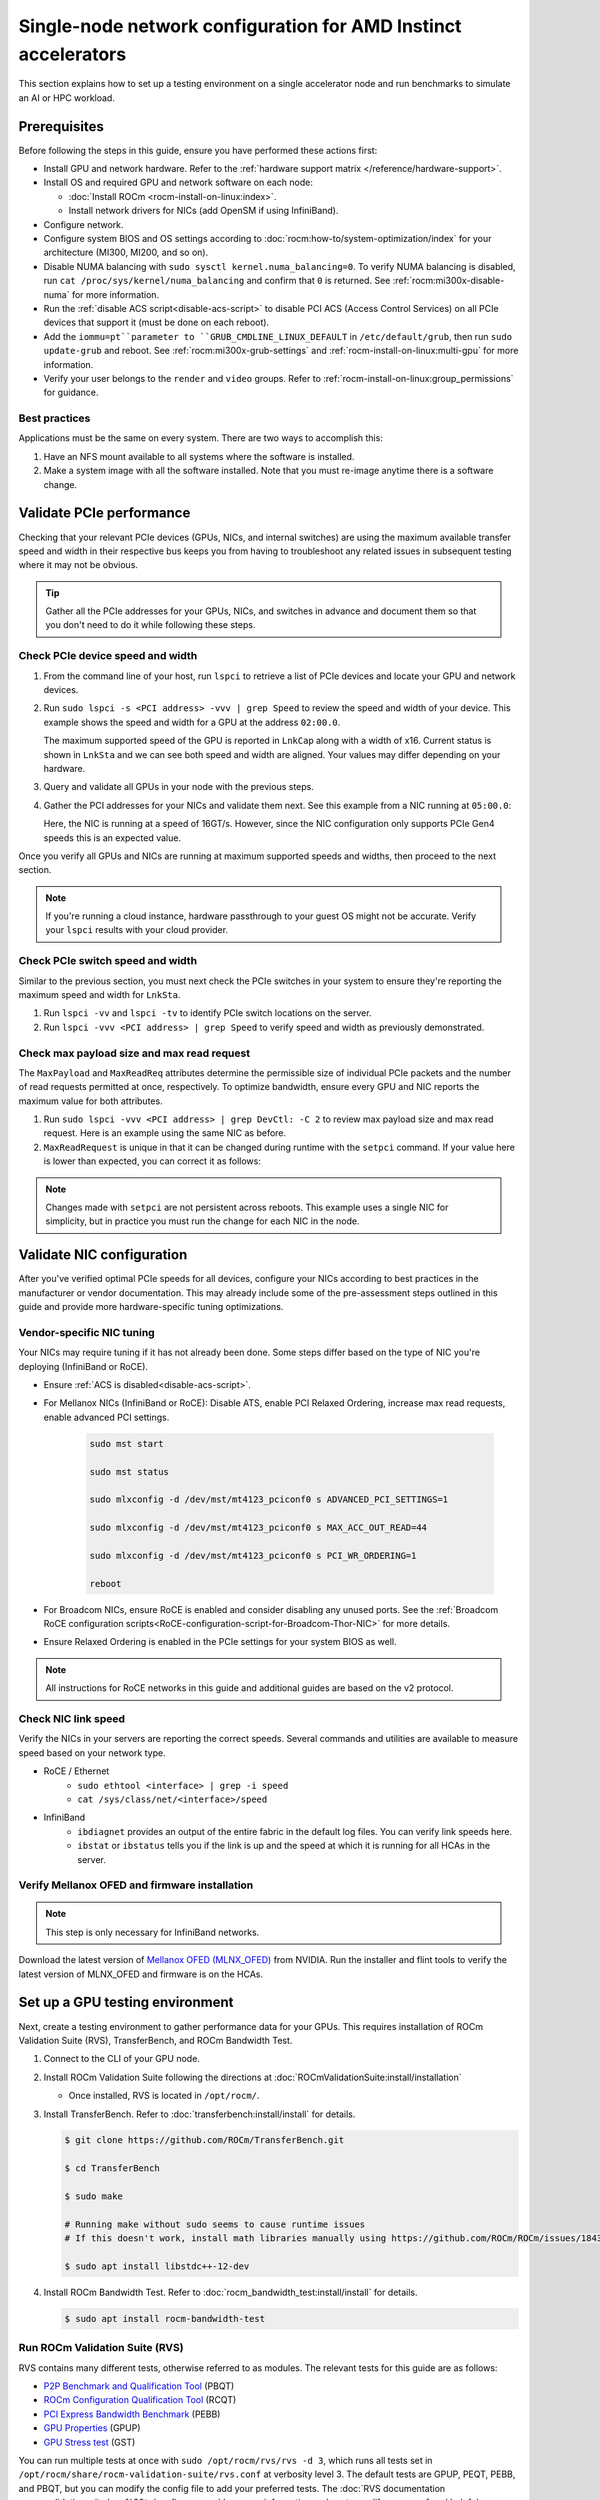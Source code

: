.. meta::
   :description: Learn how to configure a single node for network testing.
   :keywords: network validation, DCGPU, single node, ROCm, RCCL, machine learning, LLM, usage, tutorial

***************************************************************
Single-node network configuration for AMD Instinct accelerators
***************************************************************

This section explains how to set up a testing environment on a single
accelerator node and run benchmarks to simulate an AI or HPC workload.

Prerequisites
=============

Before following the steps in this guide, ensure you have performed these
actions first:

* Install GPU and network hardware. Refer to the
  :ref:`hardware support matrix </reference/hardware-support>`.

* Install OS and required GPU and network software on each node:

  * :doc:`Install ROCm <rocm-install-on-linux:index>`.

  * Install network drivers for NICs (add OpenSM if using InfiniBand).

* Configure network.

* Configure system BIOS and OS settings according to
  :doc:`rocm:how-to/system-optimization/index` for your architecture
  (MI300, MI200, and so on).

* Disable NUMA balancing with ``sudo sysctl kernel.numa_balancing=0``. To verify
  NUMA balancing is disabled, run ``cat /proc/sys/kernel/numa_balancing`` and
  confirm that ``0`` is returned. See :ref:`rocm:mi300x-disable-numa` for more
  information.

* Run the :ref:`disable ACS script<disable-acs-script>` to disable PCI ACS
  (Access Control Services) on all PCIe devices that support it (must be done
  on each reboot). 

* Add the ``iommu=pt``parameter to ``GRUB_CMDLINE_LINUX_DEFAULT`` in
  ``/etc/default/grub``, then run ``sudo update-grub`` and reboot. See
  :ref:`rocm:mi300x-grub-settings` and :ref:`rocm-install-on-linux:multi-gpu`
  for more information.

* Verify your user belongs to the ``render`` and ``video`` groups. Refer to
  :ref:`rocm-install-on-linux:group_permissions` for guidance.

Best practices
--------------

Applications must be the same on every system. There are two ways to accomplish
this: 

#. Have an NFS mount available to all systems where the software is installed. 

#. Make a system image with all the software installed. Note that you must
   re-image anytime there is a software change.

Validate PCIe performance
=========================

Checking that your relevant PCIe devices (GPUs, NICs, and internal switches) are
using the maximum available transfer speed and width in their respective bus
keeps you from having to troubleshoot any related issues in subsequent testing
where it may not be obvious.

.. tip::

   Gather all the PCIe addresses for your GPUs, NICs, and switches in advance
   and document them so that you don't need to do it while following these
   steps.

Check PCIe device speed and width
---------------------------------

#. From the command line of your host, run ``lspci`` to retrieve a list of PCIe
   devices and locate your GPU and network devices.

#. Run ``sudo lspci -s <PCI address> -vvv | grep Speed`` to review the speed and
   width of your device. This example shows the speed and width for a GPU at the
   address ``02:00.0``.

   .. tab-set::

      .. tab-item:: Shell output

         .. code-block:: shell

            $ sudo lspci -s 02:00.0 -vvv | grep Speed

            LnkCap: Port #0, Speed 32GT/s, Width x16, ASPM L0s L1, Exit Latency L0s <64ns, L1 <1us
            LnkSta: Speed 32GT/s (ok), Width x16 (ok)      

      .. tab-item:: Commands       

         ::                                   

            sudo lspci -s 02:00.0 -vvv | grep Speed

   The maximum supported speed of the GPU is reported in ``LnkCap`` along with a width of x16. Current status is shown in ``LnkSta`` and we can see both speed and width are aligned. Your values may differ depending on your hardware.

#. Query and validate all GPUs in your node with the previous steps.

#. Gather the PCI addresses for your NICs and validate them next. See this example from a NIC running at ``05:00.0``:

   .. tab-set::

      .. tab-item:: Shell output

         .. code-block:: shell

            $ sudo lspci -s 05:00.0 -vvv | grep Speed

            LnkCap: Port #0, Speed 16GT/s, Width x16, ASPM not supported
            LnkSta: Speed 16GT/s (ok), Width x16 (ok)      

      .. tab-item:: Commands

         ::

            sudo lspci -s 05:00.0 -vvv | grep Speed

   Here, the NIC is running at a speed of 16GT/s. However, since the NIC
   configuration only supports PCIe Gen4 speeds this is an expected value.

Once you verify all GPUs and NICs are running at maximum supported speeds and
widths, then proceed to the next section.

.. note::

   If you're running a cloud instance, hardware passthrough to your guest OS
   might not be accurate. Verify your ``lspci`` results with your cloud
   provider.

Check PCIe switch speed and width
---------------------------------

Similar to the previous section, you must next check the PCIe switches in your
system to ensure they're reporting the maximum speed and width for ``LnkSta``.

#. Run ``lspci -vv`` and ``lspci -tv`` to identify PCIe switch locations on the
   server.

#. Run ``lspci -vvv <PCI address> | grep Speed`` to verify speed and width as
   previously demonstrated.

Check max payload size and max read request
-------------------------------------------

The ``MaxPayload`` and ``MaxReadReq`` attributes determine the permissible size
of individual PCIe packets and the number of read requests permitted at once,
respectively. To optimize bandwidth, ensure every GPU and NIC reports the
maximum value for both attributes. 

#. Run ``sudo lspci -vvv <PCI address> | grep DevCtl: -C 2`` to review max
   payload size and max read request. Here is an example using the same NIC as
   before.

   .. tab-set::

      .. tab-item:: Shell output

         .. code-block:: shell-session

            $ sudo lspci -vvv 05:00.0 | grep DevCtl: -C 2

            DevCap: MaxPayload 512 bytes, PhantFunc 0, Latency L0s <4us, L1 <64us
                     ExtTag+ AttnBtn- AttnInd- PwrInd- RBE+ FLReset+ SlotPowerLimit 40.000W
            DevCtl: CorrErr+ NonFatalErr+ FatalErr+ UnsupReq-
                     RlxdOrd+ ExtTag+ PhantFunc- AuxPwr+ NoSnoop+ FLReset-
                     MaxPayload 512 bytes, MaxReadReq 4096 bytes     

      .. tab-item:: Commands

         ::

            sudo lspci -vvv 05:00.0 | grep DevCtl: -C 2

#. ``MaxReadRequest`` is unique in that it can be changed during runtime with
   the ``setpci`` command. If your value here is lower than expected, you can
   correct it as follows:

   .. tab-set::

      .. tab-item:: Shell output

         .. code-block:: shell

            $ sudo lspci -vvvs a1:00.0 | grep axReadReq

            MaxPayload 512 bytes, MaxReadReq 512 bytes

            $ sudo setpci -s a1:00.0 68.w

            295e

            $ sudo setpci -s a1:00.0 68.w=595e

            $ sudo lspci -vvvs a1:00.0 | grep axReadReq

            MaxPayload 512 bytes, MaxReadReq 4096 bytes

      .. tab-item:: Commands

         ::

            sudo lspci -vvvs a1:00.0 | grep axReadReq

            sudo setpci -s a1:00.0 68.w

            sudo setpci -s a1:00.0 68.w=595e

            sudo lspci -vvvs a1:00.0 | grep axReadReq

.. note::

   Changes made with ``setpci`` are not persistent across reboots. This example
   uses a single NIC for simplicity, but in practice you must run the change for
   each NIC in the node.

Validate NIC configuration
==========================

After you've verified optimal PCIe speeds for all devices, configure your NICs
according to best practices in the manufacturer or vendor documentation. This
may already include some of the pre-assessment steps outlined in this guide and
provide more hardware-specific tuning optimizations. 

Vendor-specific NIC tuning
--------------------------

Your NICs may require tuning if it has not already been done. Some steps differ
based on the type of NIC you're deploying (InfiniBand or RoCE).

* Ensure :ref:`ACS is disabled<disable-acs-script>`.

* For Mellanox NICs (InfiniBand or RoCE): Disable ATS, enable PCI Relaxed Ordering, increase max read requests, enable advanced PCI settings. 

   .. code-block:: shell

      sudo mst start

      sudo mst status

      sudo mlxconfig -d /dev/mst/mt4123_pciconf0 s ADVANCED_PCI_SETTINGS=1

      sudo mlxconfig -d /dev/mst/mt4123_pciconf0 s MAX_ACC_OUT_READ=44

      sudo mlxconfig -d /dev/mst/mt4123_pciconf0 s PCI_WR_ORDERING=1

      reboot

* For Broadcom NICs, ensure RoCE is enabled and consider disabling any unused
  ports. See the :ref:`Broadcom RoCE configuration scripts<RoCE-configuration-script-for-Broadcom-Thor-NIC>`
  for more details.

* Ensure Relaxed Ordering is enabled in the PCIe settings for your system BIOS as well.

.. note::

   All instructions for RoCE networks in this guide and additional guides are
   based on the v2 protocol.

Check NIC link speed
--------------------

Verify the NICs in your servers are reporting the correct speeds. Several commands and utilities are available to measure speed based on your network type.

* RoCE / Ethernet
   - ``sudo ethtool <interface> | grep -i speed``
   - ``cat /sys/class/net/<interface>/speed``

* InfiniBand
   - ``ibdiagnet`` provides an output of the entire fabric in the default log files. You can verify link speeds here.
   - ``ibstat`` or ``ibstatus`` tells you if the link is up and the speed at which it is running for all HCAs in the server.

Verify Mellanox OFED and firmware installation
----------------------------------------------

.. note::

   This step is only necessary for InfiniBand networks.

Download the latest version of
`Mellanox OFED (MLNX_OFED) <https://docs.nvidia.com/networking/display/mlnxofedv461000/downloading+mellanox+ofed>`_
from NVIDIA. Run the installer and flint tools to verify the latest version of
MLNX_OFED and firmware is on the HCAs.

Set up a GPU testing environment
================================

Next, create a testing environment to gather performance data for your GPUs.
This requires installation of ROCm Validation Suite (RVS), TransferBench, and
ROCm Bandwidth Test.

#. Connect to the CLI of your GPU node.

#. Install ROCm Validation Suite following the directions at
   :doc:`ROCmValidationSuite:install/installation`

   * Once installed, RVS is located in ``/opt/rocm/``.

#. Install TransferBench. Refer to :doc:`transferbench:install/install` for
   details.

   .. code-block:: shell

      $ git clone https://github.com/ROCm/TransferBench.git

      $ cd TransferBench

      $ sudo make

      # Running make without sudo seems to cause runtime issues
      # If this doesn't work, install math libraries manually using https://github.com/ROCm/ROCm/issues/1843

      $ sudo apt install libstdc++-12-dev

#. Install ROCm Bandwidth Test. Refer to :doc:`rocm_bandwidth_test:install/install`
   for details.

   .. code-block:: shell
      
      $ sudo apt install rocm-bandwidth-test

Run ROCm Validation Suite (RVS)
-------------------------------

RVS contains many different tests, otherwise referred to as modules. The relevant tests for this guide are as follows:

* `P2P Benchmark and Qualification Tool <https://rocm.docs.amd.com/projects/ROCmValidationSuite/en/latest/conceptual/rvs-modules.html#p2p-benchmark-and-qualification-tool-pbqt-module>`_ (PBQT)

* `ROCm Configuration Qualification Tool <https://rocm.docs.amd.com/projects/ROCmValidationSuite/en/latest/conceptual/rvs-modules.html#rocm-configuration-qualification-tool-rcqt-module>`_ (RCQT)

* `PCI Express Bandwidth Benchmark <https://rocm.docs.amd.com/projects/ROCmValidationSuite/en/latest/conceptual/rvs-modules.html#pci-express-bandwidth-benchmark-pebb-module>`_ (PEBB)

* `GPU Properties <https://rocm.docs.amd.com/projects/ROCmValidationSuite/en/latest/conceptual/rvs-modules.html#gpu-properties-gpup>`_ (GPUP)

* `GPU Stress test <https://rocm.docs.amd.com/projects/ROCmValidationSuite/en/latest/conceptual/rvs-modules.html#gpu-stress-test-gst-module>`_ (GST)

You can run multiple tests at once with ``sudo /opt/rocm/rvs/rvs -d 3``, which
runs all tests set in ``/opt/rocm/share/rocm-validation-suite/rvs.conf`` at
verbosity level 3. The default tests are GPUP, PEQT, PEBB, and PBQT, but you can
modify the config file to add your preferred tests. The
:doc:`RVS documentation <rocmvalidationsuite:how%20to/configure-rvs>` has more
information on how to modify ``rvs.conf`` and helpful command line options.  

.. tip::

   When you identify a problem, use ``rvs -g`` to understand what the GPU ID is
   referring to. 

   GPU numbering in RVS does not have the same order as in ``rocm-smi``. To map
   the GPU order listed in ``rvs-g`` to the rocm output, run
   ``rocm-smi --showbus`` and match each GPU by bus ID. 

You can run a specific RVS test by calling its configuration file with
``sudo /opt/rocm/bin/rvs -c /opt/rocm/share/rocm-validation-suite/conf/<test name>.conf``.
The following shell examples demonstrate what the commands and outputs look like
for some of these tests. 

Example of GPU stress tests with the GST module
^^^^^^^^^^^^^^^^^^^^^^^^^^^^^^^^^^^^^^^^^^^^^^^

.. tab-set::

   .. tab-item:: Shell output

      .. code-block:: shell-session

         $ sudo /opt/rocm/bin/rvs -c /opt/rocm/share/rocm-validation-suite/conf/gst_single.conf

         [RESULT] [508635.659800] Action name :gpustress-9000-sgemm-false
         [RESULT] [508635.660582] Module name :gst
         [RESULT] [508642.648770] [gpustress-9000-sgemm-false] gst <GPU ID> GFLOPS <performance output>
         [RESULT] [508643.652155] [gpustress-9000-sgemm-false] gst <GPU ID> GFLOPS <performance output>
         [RESULT] [508644.657965] [gpustress-9000-sgemm-false] gst <GPU ID> GFLOPS <performance output>
         [RESULT] [508646.633979] [gpustress-9000-sgemm-false] gst <GPU ID> GFLOPS <performance output>
         [RESULT] [508647.641379] [gpustress-9000-sgemm-false] gst <GPU ID> GFLOPS <performance output>
         [RESULT] [508648.649070] [gpustress-9000-sgemm-false] gst <GPU ID> GFLOPS <performance output>
         [RESULT] [508649.657010] [gpustress-9000-sgemm-false] gst <GPU ID> GFLOPS <performance output>
         [RESULT] [508650.665296] [gpustress-9000-sgemm-false] gst <GPU ID> GFLOPS <performance output>
         [RESULT] [508655.632843] [gpustress-9000-sgemm-false] gst <GPU ID> GFLOPS <performance output> Target stress : <stress value> met :TRUE

   .. tab-item:: Commands

      ::

         sudo /opt/rocm/bin/rvs -c /opt/rocm/share/rocm-validation-suite/conf/gst_single.conf                

Example of PCIe bandwidth benchmarks with the PBQT module
^^^^^^^^^^^^^^^^^^^^^^^^^^^^^^^^^^^^^^^^^^^^^^^^^^^^^^^^^

.. tab-set::

   .. tab-item:: Shell output

      .. code-block:: shell-session

         $ sudo /opt/rocm/rvs/rvs -c /opt/rocm/share/rocm-validation-suite/conf/pbqt_single.conf -d 3

         [RESULT] [1148200.536604] Action name :action_1

                     Discovered Nodes
         ==============================================

         Node Name                                                              Node Type               Index      GPU ID
         =============================================================================================================================
         <CPU1>                                                                    CPU                   0         N/A

         <CPU2>                                                                    CPU                   1         N/A

         <CPU3>                                                                    CPU                   2         N/A

         <CPU4>                                                                    CPU                   3         N/A

         <GPU1>                                                                    GPU                   4         <GPU1-ID>

         <GPU2>                                                                    GPU                   5         <GPU2-ID>
         =============================================================================================================================
         [RESULT] [1148200.576371] Module name :pbqt
         [INFO  ] [1148200.576394] Missing 'device_index' key.
         [RESULT] [1148200.576498] [action_1] p2p <GPU1> <GPU2> peers:true distance:72 PCIe:72
         [RESULT] [1148205.576740] [action_1] p2p-bandwidth  [1/1] <GPU1> <GPU2>  bidirectional: true  <result> GBps  duration: <result> sec
         [RESULT] [1148205.577850] Action name :action_2
         [RESULT] [1148205.577862] Module name :pbqt
         [INFO  ] [1148205.577883] Missing 'device_index' key.
         [RESULT] [1148205.578085] [action_2] p2p <GPU1> <GPU2> peers:true distance:72 PCIe:72
         [INFO  ] [1148216.581794] [action_2] p2p-bandwidth  [1/1] <GPU1> <GPU2>  bidirectional: true  <result> GBps
         [INFO  ] [1148217.581371] [action_2] p2p-bandwidth  [1/1] <GPU1> <GPU2>  bidirectional: true  <result> GBps
         [INFO  ] [1148218.580844] [action_2] p2p-bandwidth  [1/1] <GPU1> <GPU2>  bidirectional: true  <result> GBps
         [INFO  ] [1148219.580909] [action_2] p2p-bandwidth  [1/1] <GPU1> <GPU2>  bidirectional: true  <result> GBps

   .. tab-item:: Commands

      ::

         sudo /opt/rocm/rvs/rvs -c /opt/rocm/share/rocm-validation-suite/conf/pbqt_single.conf -d 3

Run TransferBench
-----------------

TransferBench is a tool you can use to benchmark simultaneous transfers between CPU and GPU devices. To use, navigate to the TransferBench installation folder (the folder created when you ran ``git clone https://github.com/ROCmSoftwarePlatform/TransferBench.git`` in previous directions). Run the ``./TransferBench`` command to get a list of common commands, flags, and an overview of your CPU/GPU topology as detected by TransferBench.

Like RVS, TransferBench runs tests from configuration files. You can either run one of several preset configuration files or define your own. A useful all-around test to run is ``p2p``, which tests the unidirectional and bidirectional transfer rates on all CPUs and GPUs detected by TransferBench. See the example below for the output of this test on a 2-CPU, 8-GPU node with 4 MB transfer packets.

.. tab-set::

   .. tab-item:: Shell output

      .. code-block:: shell-session

         $ ./TransferBench p2p 4M

         TransferBench v1.50
         ===============================================================
         [Common]                              
         ALWAYS_VALIDATE      =            0 : Validating after all iterations
         <SNIP>……
         Bytes Per Direction 4194304
         Unidirectional copy peak bandwidth GB/s [Local read / Remote write] (GPU-Executor: GFX)
            SRC+EXE\DST    CPU 00    CPU 01       GPU 00    GPU 01    GPU 02    GPU 03    GPU 04    GPU 05    GPU 06    GPU 07
            CPU 00  ->     24.37     25.62        17.32     16.97     17.33     17.47     16.77     17.12     16.91     16.96
            CPU 01  ->     18.83     19.62        14.84     15.47     15.16     15.13     16.11     16.13     16.01     15.91

            GPU 00  ->     23.83     23.40       108.95     64.58     31.56     28.39     28.44     26.99     47.46     39.97
            GPU 01  ->     24.05     23.93        66.52    109.18     29.07     32.53     27.80     31.73     40.79     36.42
            GPU 02  ->     23.83     23.47        31.48     28.58    109.45     65.11     47.40     40.11     28.45     27.46
            GPU 03  ->     24.35     23.93        28.65     32.00     65.68    108.68     39.85     36.08     27.08     31.49
            GPU 04  ->     23.30     23.84        28.57     26.93     47.36     39.77    110.94     64.66     31.14     28.15
            GPU 05  ->     23.39     24.08        27.19     31.26     39.85     35.49     64.98    110.10     28.57     31.43
            GPU 06  ->     23.43     24.03        47.58     39.22     28.97     26.93     31.48     28.41    109.78     64.98
            GPU 07  ->     23.45     23.94        39.70     35.50     27.08     31.25     28.14     32.19     65.00    110.47
                                       CPU->CPU  CPU->GPU  GPU->CPU  GPU->GPU
            Averages (During UniDir):     22.23     16.35     23.77     37.74

         Bidirectional copy peak bandwidth GB/s [Local read / Remote write] (GPU-Executor: GFX)
            SRC\DST    CPU 00    CPU 01       GPU 00    GPU 01    GPU 02    GPU 03    GPU 04    GPU 05    GPU 06    GPU 07
            CPU 00  ->       N/A     17.07        16.90     17.09     15.39     17.07     16.62     16.65     16.40     16.32
            CPU 00 <-        N/A     13.90        24.06     24.03     24.00     24.21     23.09     23.14     22.11     22.15
            CPU 00 <->       N/A     30.97        40.96     41.12     39.39     41.28     39.71     39.80     38.51     38.47

            CPU 01  ->     12.85       N/A        15.29     15.14     15.03     15.16     15.95     15.62     16.06     15.85
            CPU 01 <-      17.34       N/A        22.95     23.18     22.98     22.92     23.86     24.05     23.94     23.94
            CPU 01 <->     30.19       N/A        38.24     38.32     38.01     38.08     39.80     39.67     40.00     39.79


            GPU 00  ->     23.99     22.94          N/A     62.40     30.30     25.15     25.00     25.20     46.58     37.99
            GPU 00 <-      16.87     14.75          N/A     65.21     31.10     25.91     25.53     25.48     47.34     38.17
            GPU 00 <->     40.85     37.69          N/A    127.61     61.40     51.06     50.53     50.68     93.91     76.16

            GPU 01  ->     24.11     23.20        65.10       N/A     25.88     31.74     25.66     31.01     39.37     34.75
            GPU 01 <-      17.00     14.08        61.91       N/A     26.09     31.90     25.73     31.34     38.97     34.76
            GPU 01 <->     41.11     37.29       127.01       N/A     51.97     63.64     51.39     62.35     78.35     69.51

            GPU 02  ->     23.89     22.78        30.94     26.39       N/A     62.22     45.73     38.40     25.95     25.26
            GPU 02 <-      16.59     13.91        30.47     26.54       N/A     63.63     47.42     38.68     26.29     25.64
            GPU 02 <->     40.48     36.69        61.42     52.93       N/A    125.85     93.15     77.08     52.24     50.90

            GPU 03  ->     24.15     22.98        25.84     31.69     64.03       N/A     38.82     35.12     25.46     30.82
            GPU 03 <-      17.22     14.19        25.28     31.16     61.90       N/A     38.16     34.85     25.81     30.97
            GPU 03 <->     41.37     37.16        51.12     62.84    125.93       N/A     76.99     69.97     51.27     61.79

            GPU 04  ->     23.12     23.73        25.50     25.40     47.04     38.29       N/A     62.44     30.56     25.15
            GPU 04 <-      16.15     12.86        25.13     25.63     46.38     38.65       N/A     63.89     30.88     25.74
            GPU 04 <->     39.27     36.58        50.63     51.03     93.42     76.94       N/A    126.34     61.43     50.89

            GPU 05  ->     23.09     24.04        25.61     31.29     38.82     34.96     63.55       N/A     25.87     30.35
            GPU 05 <-      13.65     15.46        25.26     30.87     38.51     34.70     61.57       N/A     26.34     31.47
            GPU 05 <->     36.75     39.50        50.87     62.16     77.32     69.66    125.12       N/A     52.21     61.82

            GPU 06  ->     22.09     23.73        47.51     38.56     26.15     25.59     31.32     25.98       N/A     62.34
            GPU 06 <-      16.31     15.40        46.22     39.16     25.63     25.17     30.44     25.58       N/A     63.88
            GPU 06 <->     38.39     39.13        93.72     77.72     51.78     50.76     61.76     51.56       N/A    126.22

            GPU 07  ->     22.31     23.88        38.68     34.96     25.54     30.96     25.79     31.28     63.69       N/A
            GPU 07 <-      16.27     15.89        38.39     35.06     25.27     30.62     25.25     30.91     62.36       N/A
            GPU 07 <->     38.58     39.77        77.07     70.02     50.81     61.58     51.05     62.20    126.04       N/A
                                       CPU->CPU  CPU->GPU  GPU->CPU  GPU->GPU
         Averages (During  BiDir):     15.29     19.72     19.39     36.17

   .. tab-item:: Commands

      ::

         ./TransferBench p2p 4M

If you want to define your own configuration file, run
``cat ~/TransferBench/examples/example.cfg`` to view an example configuration
file with information on commands and arguments to run more granular testing.
Running DMA tests between single pairs of devices is one helpful and common
use case for custom configuration files. See the
`TransferBench documentation <transferbench:index>` for more information.

Run ROCm Bandwidth Test (RBT)
-----------------------------

ROCm Bandwidth Test lets you identify performance characteristics for
host-to-device (H2D), device-to-host (D2H), and device-to-device (D2D) buffer
copies on a ROCm platform. This assists when looking for abnormalities and
tuning performance.

Run ``/opt/rocm/bin/rocm-bandwidth-test -h`` to get a help screen with available
commands.

.. code-block:: shell-session

   $ /opt/rocm/bin/rocm-bandwidth-test -h

   Supported arguments:

            -h    Prints the help screen
            -q    Query version of the test
            -v    Run the test in validation mode
            -l    Run test to collect Latency data
            -c    Time the operation using CPU Timers
            -e    Prints the list of ROCm devices enabled on platform
            -i    Initialize copy buffer with specified 'long double' pattern
            -t    Prints system topology and allocatable memory info
            -m    List of buffer sizes to use, specified in Megabytes
            -b    List devices to use in bidirectional copy operations
            -s    List of source devices to use in copy unidirectional operations
            -d    List of destination devices to use in unidirectional copy operations
            -a    Perform Unidirectional Copy involving all device combinations
            -A    Perform Bidirectional Copy involving all device combinations

            NOTE: Mixing following options is illegal/unsupported
                  Case 1: rocm_bandwidth_test -a with {lm}{1,}
                  Case 2: rocm_bandwidth_test -b with {clv}{1,}
                  Case 3: rocm_bandwidth_test -A with {clmv}{1,}
                  Case 4: rocm_bandwidth_test -s x -d y with {lmv}{2,}

The default behavior of ``/opt/rocm/bin/rocm-bandwidth-test`` without any flags
runs unilateral and bilateral benchmarks (flags ``-a`` and ``-A``) on all
available combinations of device. Review the following for examples of common
commands and output.

Getting a list of all ROCm-detected devices:

.. tab-set::

   .. tab-item:: Shell output

      .. code-block:: shell-session

         $ /opt/rocm/bin/rocm-bandwidth-test -e

         RocmBandwidthTest Version: 2.6.0

            Launch Command is: /opt/rocm/bin/rocm-bandwidth-test -e


            Device Index:                             0
            Device Type:                            CPU
            Device Name:                            <CPU Name>
               Allocatable Memory Size (KB):         1044325060

            Device Index:                             1
            Device Type:                            CPU
            Device Name:                            <CPU Name>
               Allocatable Memory Size (KB):         1056868156

            Device Index:                             2
            Device Type:                            GPU
            Device Name:                            <GPU Name>
            Device  BDF:                            XX:0.0
            Device UUID:                            GPU-0000
               Allocatable Memory Size (KB):         67092480
               Allocatable Memory Size (KB):         67092480

            Device Index:                             3
            Device Type:                            GPU
            Device Name:                            <GPU Name>
            Device  BDF:                            XX:0.0
            Device UUID:                            GPU-0000
               Allocatable Memory Size (KB):         67092480
               Allocatable Memory Size (KB):         67092480

            Device Index:                             4
            Device Type:                            GPU
            Device Name:                            <GPU Name>
            Device  BDF:                            XX:0.0
            Device UUID:                            GPU-0000
               Allocatable Memory Size (KB):         67092480
               Allocatable Memory Size (KB):         67092480

            Device Index:                             5
            Device Type:                            GPU
            Device Name:                            <GPU Name>
            Device  BDF:                            XX:0.0
            Device UUID:                            GPU-0000
               Allocatable Memory Size (KB):         67092480
               Allocatable Memory Size (KB):         67092480

            Device Index:                             6
            Device Type:                            GPU
            Device Name:                            <GPU Name>
            Device  BDF:                            XX:0.0
            Device UUID:                            GPU-0000
               Allocatable Memory Size (KB):         67092480
               Allocatable Memory Size (KB):         67092480

            Device Index:                             7
            Device Type:                            GPU
            Device Name:                            <GPU Name>
            Device  BDF:                            XX:0.0
            Device UUID:                            GPU-0000
               Allocatable Memory Size (KB):         67092480
               Allocatable Memory Size (KB):         67092480

            Device Index:                             8
            Device Type:                            GPU
            Device Name:                            <GPU Name>
            Device  BDF:                            XX:0.0
            Device UUID:                            GPU-0000
               Allocatable Memory Size (KB):         67092480
               Allocatable Memory Size (KB):         67092480

            Device Index:                             9
            Device Type:                            GPU
            Device Name:                            <GPU Name>
            Device  BDF:                            XX:0.0
            Device UUID:                            GPU-0000
               Allocatable Memory Size (KB):         67092480
               Allocatable Memory Size (KB):         67092480

   .. tab-item:: Commands

      ::

         /opt/rocm/bin/rocm-bandwidth-test -e

Running a unidirectional benchmark between devices 0 (CPU) and 4 (GPU):

.. tab-set::

   .. tab-item:: Shell output

      .. code-block:: shell

         $ /opt/rocm/bin/rocm-bandwidth-test -s 0 -d 4
         ........................................
                  RocmBandwidthTest Version: 2.6.0

                  Launch Command is: /opt/rocm/bin/rocm-bandwidth-test -s 0 -d 4


         ================    Unidirectional Benchmark Result    ================
         ================ Src Device Id: 0 Src Device Type: Cpu ================
         ================ Dst Device Id: 4 Dst Device Type: Gpu ================

         Data Size      Avg Time(us)   Avg BW(GB/s)   Min Time(us)   Peak BW(GB/s)
         1 KB           5.400          0.190          5.280          0.194
         2 KB           5.360          0.382          5.280          0.388
         4 KB           5.440          0.753          5.440          0.753
         8 KB           5.440          1.506          5.440          1.506
         16 KB          5.880          2.786          5.760          2.844
         32 KB          6.400          5.120          6.400          5.120
         64 KB          7.520          8.715          7.520          8.715
         128 KB         9.920          13.213         9.920          13.213
         256 KB         14.520         18.054         14.400         18.204
         512 KB         23.560         22.253         23.520         22.291
         1 MB           41.880         25.038         41.760         25.110
         2 MB           78.400         26.749         78.400         26.749
         4 MB           153.201        27.378         152.641        27.478
         8 MB           299.641        27.996         299.521        28.007
         16 MB          592.002        28.340         592.002        28.340
         32 MB          1176.925       28.510         1176.805       28.513
         64 MB          2346.730       28.597         2346.730       28.597
         128 MB         4686.180       28.641         4686.100       28.642
         256 MB         9365.280       28.663         9365.160       28.663
         512 MB         18722.762      28.675         18722.482      28.675

   .. tab-item:: Commands

      ::

         /opt/rocm/bin/rocm-bandwidth-test -s 0 -d 4

Running a bidirectional benchmark on all available device combinations:

.. tab-set::

   .. tab-item:: Shell output

      .. code-block:: shell

         $ /opt/rocm/bin/rocm-bandwidth-test -A

         <SNIP>……   
         Bidirectional copy peak bandwidth GB/s

               D/D       0           1           2           3           4           5           6           7           8           9

               0         N/A         N/A         47.703      47.679      47.619      47.586      38.106      38.160      36.771      36.773

               1         N/A         N/A         38.351      38.395      36.488      36.454      47.495      47.512      47.525      47.471

               2         47.703      38.351      N/A         101.458     80.902      81.300      81.387      79.279      101.526     101.106

               3         47.679      38.395      101.458     N/A         81.278      80.488      79.535      79.907      101.615     101.618

               4         47.619      36.488      80.902      81.278      N/A         101.643     101.089     101.693     81.336      79.232

               5         47.586      36.454      81.300      80.488      101.643     N/A         101.217     101.478     79.460      79.922

               6         38.106      47.495      81.387      79.535      101.089     101.217     N/A         101.506     80.497      81.302

               7         38.160      47.512      79.279      79.907      101.693     101.478     101.506     N/A         81.301      80.501

               8         36.771      47.525      101.526     101.615     81.336      79.460      80.497      81.301      N/A         100.908

               9         36.773      47.471      101.106     101.618     79.232      79.922      81.302      80.501      100.908     N/A

   .. tab-item:: Commands

      ::

         /opt/rocm/bin/rocm-bandwidth-test -A

For a more detailed explanation of different ways to run ROCm Bandwidth Test,
see the
:doc:`user guide <https://github.com/ROCm/rocm_bandwidth_test/blob/master/ROCmBandwithTest_UserGuide.pdf>`_.

Configuration scripts
=====================

Run these scripts where indicated to aid in the configuration and setup of your devices.

.. _disable-acs-script:

.. dropdown:: Disable ACS script

   .. code-block:: shell

      #!/bin/bash
      #
      # Disable ACS on every device that supports it
      #
      PLATFORM=$(dmidecode --string system-product-name)
      logger "PLATFORM=${PLATFORM}"
      # Enforce platform check here.
      #case "${PLATFORM}" in
               #"OAM"*)
                     #logger "INFO: Disabling ACS is no longer necessary for ${PLATFORM}"
                     #exit 0
                     #;;
               #*)
                     #;;
      #esac
      # must be root to access extended PCI config space
      if [ "$EUID" -ne 0 ]; then
               echo "ERROR: $0 must be run as root"
               exit 1
      fi
      for BDF in `lspci -d "*:*:*" | awk '{print $1}'`; do
               # skip if it doesn't support ACS
               setpci -v -s ${BDF} ECAP_ACS+0x6.w > /dev/null 2>&1
               if [ $? -ne 0 ]; then
                     #echo "${BDF} does not support ACS, skipping"
                     continue
               fi
               logger "Disabling ACS on `lspci -s ${BDF}`"
               setpci -v -s ${BDF} ECAP_ACS+0x6.w=0000
               if [ $? -ne 0 ]; then
                     logger "Error enabling directTrans ACS on ${BDF}"
                     continue
               fi
               NEW_VAL=`setpci -v -s ${BDF} ECAP_ACS+0x6.w | awk '{print $NF}'`
               if [ "${NEW_VAL}" != "0000" ]; then
                     logger "Failed to enabling directTrans ACS on ${BDF}"
                     continue
               fi
      done
      exit 0

.. _RoCE-configuration-script-for-Broadcom-Thor-NIC:

.. dropdown:: RoCE configuration script for Broadcom Thor NIC

   .. code-block:: shell

      # Increase Max Read request Size to 4k 
      lspci -vvvs 41:00.0 | grep axReadReq

      # Check if Relaxed Ordering is enabled

      for i in $(sudo niccli listdev | grep Interface | awk {'print $5'}); \ do echo $i - $(sudo niccli -dev=$i getoption -name pcie_relaxed_ordering); done

      # Set Relaxed Ordering if not enabled 

      for i in $(sudo niccli listdev | grep Interface | awk {'print $5'}); \ do echo $i - $(sudo niccli -dev=$i setoption -name pcie_relaxed_ordering -value 1); done

      # Check if RDMA support is enabled

      for i in $(sudo niccli listdev | grep Interface | awk {'print $5'}); \ do echo $i - $(sudo niccli -dev=$i getoption -name support_rdma -scope 0) - $(sudo niccli -dev=$i \ getoption=support_rdma:1); done

      # Set RMDA support if not enabled 

      for i in $(sudo niccli listdev | grep Interface | awk {'print $5'}); \ do echo $i - $(sudo \ niccli -dev=$i setoption -name support_rdma -scope 0 -value 1) - $(sudo niccli -dev=$i \ setoption -name support_rdma -scope 1 -value 1); done

      # Set Speed Mask

      niccli -dev=<interface name> setoption=autodetect_speed_exclude_mask:0#01C0

      # Set 200Gbps

      ethtool -s <interface name> autoneg off speed 200000 duplex full

      # Set performance profile to RoCE ==REQUIRES REBOOT IF OLDER FIRMWARE LOADED==

      for i in $(sudo niccli listdev | grep Interface | awk {'print $5'}); \ do echo $i - $(sudo \ niccli -dev=$i setoption -name performance_profile -value 1); done

